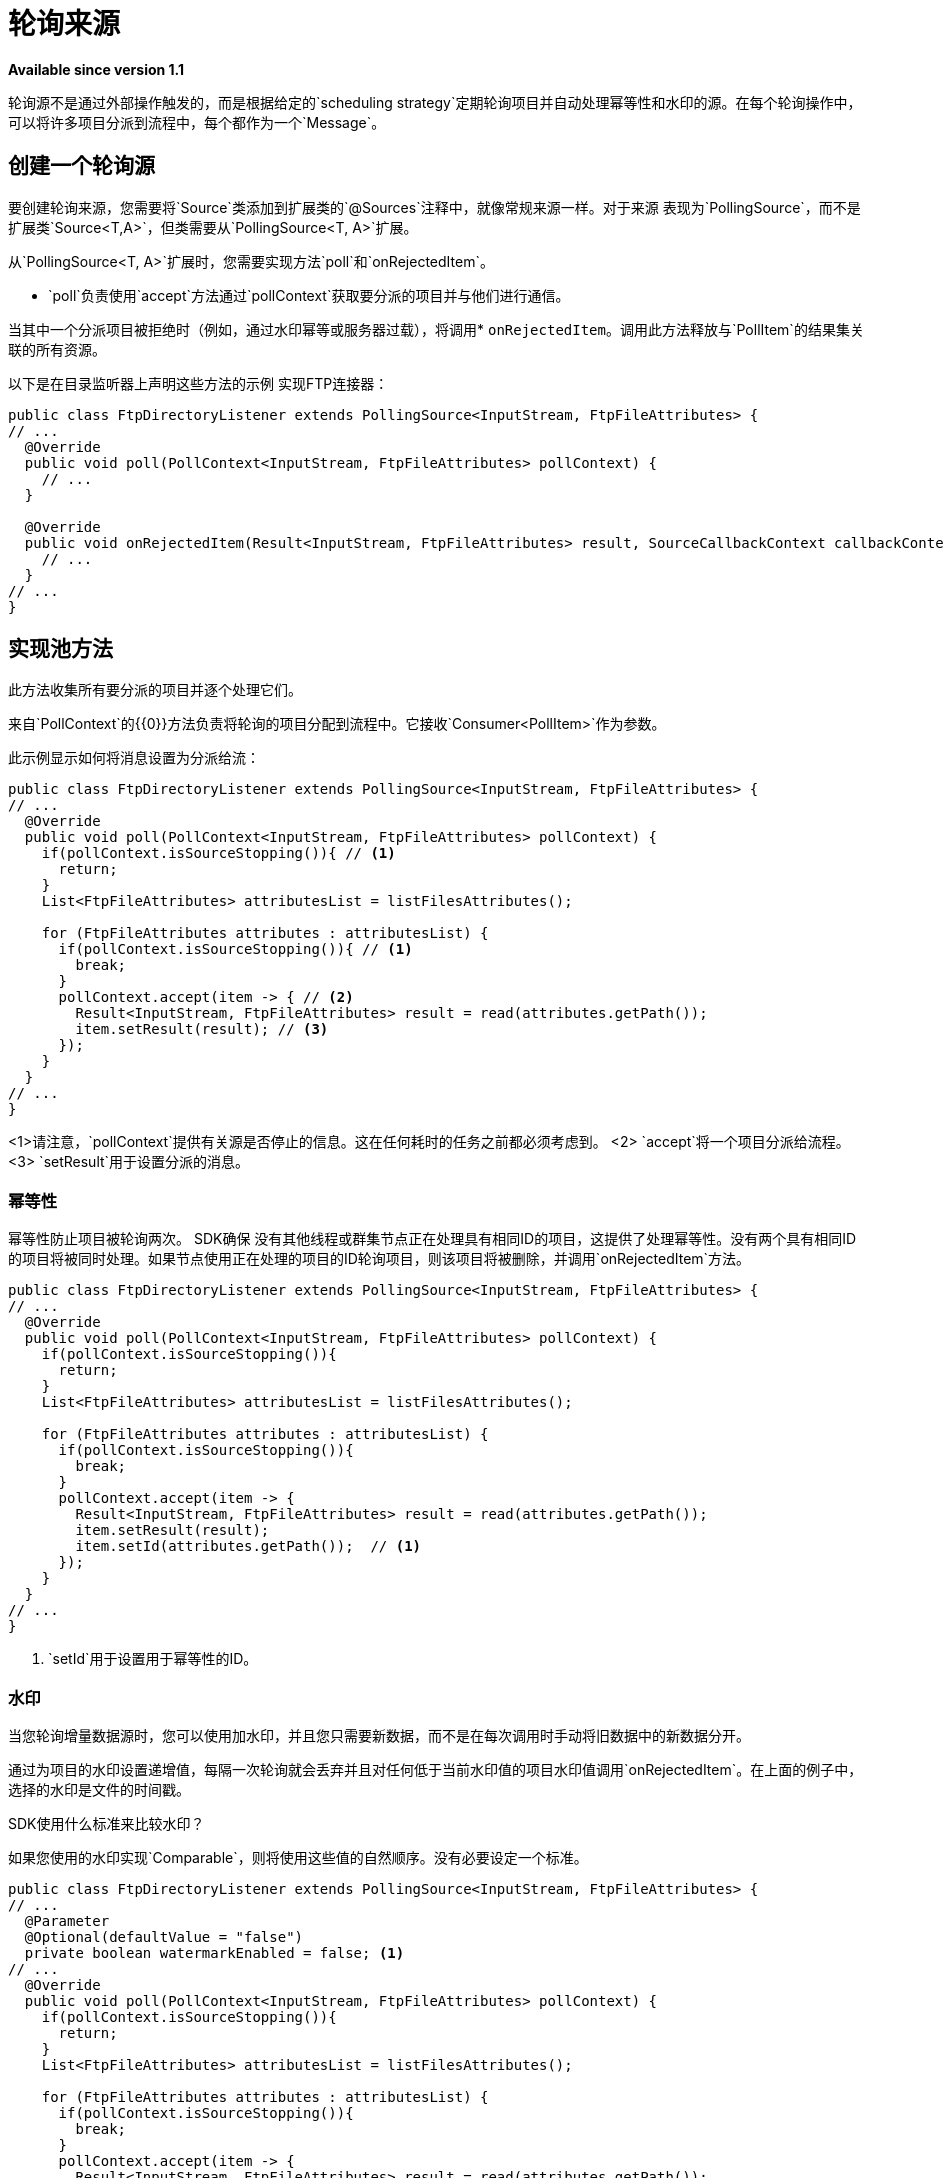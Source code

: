 = 轮询来源

*Available since version 1.1*

轮询源不是通过外部操作触发的，而是根据给定的`scheduling strategy`定期轮询项目并自动处理幂等性和水印的源。在每个轮询操作中，可以将许多项目分派到流程中，每个都作为一个`Message`。

== 创建一个轮询源

要创建轮询来源，您需要将`Source`类添加到扩展类的`@Sources`注释中，就像常规来源一样。对于来源
表现为`PollingSource`，而不是扩展类`Source<T,A>`，但类需要从`PollingSource<T, A>`扩展。

从`PollingSource<T, A>`扩展时，您需要实现方法`poll`和`onRejectedItem`。

*  `poll`负责使用`accept`方法通过`pollContext`获取要分派的项目并与他们进行通信。

当其中一个分派项目被拒绝时（例如，通过水印幂等或服务器过载），将调用*  `onRejectedItem`。调用此方法释放与`PollItem`的结果集关联的所有资源。

以下是在目录监听器上声明这些方法的示例
实现FTP连接器：

[source, java, linenums]
----
public class FtpDirectoryListener extends PollingSource<InputStream, FtpFileAttributes> {
// ...
  @Override
  public void poll(PollContext<InputStream, FtpFileAttributes> pollContext) {
    // ...
  }

  @Override
  public void onRejectedItem(Result<InputStream, FtpFileAttributes> result, SourceCallbackContext callbackContext) {
    // ...
  }
// ...
}
----

== 实现池方法

此方法收集所有要分派的项目并逐个处理它们。

来自`PollContext`的{​​{0}}方法负责将轮询的项目分配到流程中。它接收`Consumer<PollItem>`作为参数。

此示例显示如何将消息设置为分派给流：

[source, java, linenums]
----
public class FtpDirectoryListener extends PollingSource<InputStream, FtpFileAttributes> {
// ...
  @Override
  public void poll(PollContext<InputStream, FtpFileAttributes> pollContext) {
    if(pollContext.isSourceStopping()){ // <1>
      return;
    }
    List<FtpFileAttributes> attributesList = listFilesAttributes();

    for (FtpFileAttributes attributes : attributesList) {
      if(pollContext.isSourceStopping()){ // <1>
        break;
      }
      pollContext.accept(item -> { // <2>
        Result<InputStream, FtpFileAttributes> result = read(attributes.getPath());
        item.setResult(result); // <3>
      });
    }
  }
// ...
}
----
<1>请注意，`pollContext`提供有关源是否停止的信息。这在任何耗时的任务之前都必须考虑到。
<2> `accept`将一个项目分派给流程。
<3> `setResult`用于设置分派的消息。

=== 幂等性

幂等性防止项目被轮询两次。 SDK确保
没有其他线程或群集节点正在处理具有相同ID的项目，这提供了处理幂等性。没有两个具有相同ID的项目将被同时处理。如果节点使用正在处理的项目的ID轮询项目，则该项目将被删除，并调用`onRejectedItem`方法。

[source, java, linenums]
----
public class FtpDirectoryListener extends PollingSource<InputStream, FtpFileAttributes> {
// ...
  @Override
  public void poll(PollContext<InputStream, FtpFileAttributes> pollContext) {
    if(pollContext.isSourceStopping()){
      return;
    }
    List<FtpFileAttributes> attributesList = listFilesAttributes();

    for (FtpFileAttributes attributes : attributesList) {
      if(pollContext.isSourceStopping()){
        break;
      }
      pollContext.accept(item -> {
        Result<InputStream, FtpFileAttributes> result = read(attributes.getPath());
        item.setResult(result);
        item.setId(attributes.getPath());  // <1>
      });
    }
  }
// ...
}
----

<1> `setId`用于设置用于幂等性的ID。

=== 水印

当您轮询增量数据源时，您可以使用加水印，并且您只需要新数据，而不是在每次调用时手动将旧数据中的新数据分开。

通过为项目的水印设置递增值，每隔一次轮询就会丢弃并且对任何低于当前水印值的项目水印值调用`onRejectedItem`。在上面的例子中，选择的水印是文件的时间戳。

SDK使用什么标准来比较水印？

如果您使用的水印实现`Comparable`，则将使用这些值的自然顺序。没有必要设定一个标准。

[source, java, linenums]
----
public class FtpDirectoryListener extends PollingSource<InputStream, FtpFileAttributes> {
// ...
  @Parameter
  @Optional(defaultValue = "false")
  private boolean watermarkEnabled = false; <1>
// ...
  @Override
  public void poll(PollContext<InputStream, FtpFileAttributes> pollContext) {
    if(pollContext.isSourceStopping()){
      return;
    }
    List<FtpFileAttributes> attributesList = listFilesAttributes();

    for (FtpFileAttributes attributes : attributesList) {
      if(pollContext.isSourceStopping()){
        break;
      }
      pollContext.accept(item -> {
        Result<InputStream, FtpFileAttributes> result = read(attributes.getPath());
        item.setResult(result);
        item.setId(attributes.getPath());
        if (watermarkEnabled) { // <1>
          item.setWatermark(attributes.getTimestamp());  // <2>
        }
      });
    }
  }
// ...
}
----

<1>典型的最佳做法是让用户决定是否使用水印。
<2> `setWatermark`将文件时间戳设置为水印。

如果水印值不实现`Comparable`，或者如果我想使用另一个不是自然顺序的条件，该怎么办？

您可以通过调用其方法`setWatermarkComparator`来简单地将`Comparator`设置为`PollContext`。

===  PollItemStatus

如果您调用`accept`方法，则会返回`PollItemStatus`。这是一个可以采用以下值的`Enum`：

* 已接受：该项目已被接受并已计划执行。
*  FILTERED_BY_WATERMARK：该项目被拒绝，因为水印已启用，因此已过滤。
*  ALREADY_IN_PROCESS：该项目被拒绝，因为幂等性已启用且另一个线程或节点已在处理此项目。
*  SOURCE_STOPPING：该项目已被拒绝，因为来源已收到停止信号。

您可以使用它来记录每个项目的轮询状态：

[source, java, linenums]
----
public class FtpDirectoryListener extends PollingSource<InputStream, FtpFileAttributes> {
// ...
  @Parameter
  @Optional(defaultValue = "false")
  private boolean watermarkEnabled = false;
// ...
  @Override
  public void poll(PollContext<InputStream, FtpFileAttributes> pollContext) {
    if(pollContext.isSourceStopping()){
      return;
    }
    List<FtpFileAttributes> attributesList = listFilesAttributes();

    for (FtpFileAttributes attributes : attributesList) {
      if(pollContext.isSourceStopping()){
        break;
      }
      PollItemStatus status = pollContext.accept(item -> { // <1>
        Result<InputStream, FtpFileAttributes> result = read(attributes.getPath());
        item.setResult(result);
        item.setId(attributes.getPath());
        if (watermarkEnabled) {
          item.setWatermark(attributes.getTimestamp());
        }
      });

      if(!status.equals(PollItemStatus.ACCEPTED)){
        LOGGER.debug("Item rejected with code:  " + status.name());
      }
    }
  }
// ...
}
----

<1>获取稍后记录的`PollItemStatus`。


=== 获取源回调上下文

如果您需要保存要在回调方法中使用的数据，则`item`
为其提供`SourceCallbackContext`。

此示例显示如何获取上下文，然后将数据保存在该上下文中：

[source, java, linenums]
----
public class FtpDirectoryListener extends PollingSource<InputStream, FtpFileAttributes> {
// ...
  @Parameter
  @Optional(defaultValue = "false")
  private boolean watermarkEnabled = false;
// ...
  @Override
  public void poll(PollContext<InputStream, FtpFileAttributes> pollContext) {
    if(pollContext.isSourceStopping()){
      return;
    }
    List<FtpFileAttributes> attributesList = listFilesAttributes();

    for (FtpFileAttributes attributes : attributesList) {
      if(pollContext.isSourceStopping()){
        break;
      }
      PollItemStatus status = pollContext.accept(item -> {
        SourceCallbackContext context = item.getSourceCallbackContext();   // <1>
        context.addVariable("attributes", attributes);  // <2>
        Result<InputStream, FtpFileAttributes> result = read(attributes.getPath());
        item.setResult(result);
        item.setId(attributes.getPath());
        if (watermarkEnabled) {
          item.setWatermark(attributes.getTimestamp());
        }
      });

      if(!status.equals(PollItemStatus.ACCEPTED)){
        LOGGER.debug("Item rejected with code:  " + status.name());
      }
    }
  }
// ...
}
----

<1>从`item`获取上下文。
<2>将数据保存在`SourceCallbackContext`上。

== 实现OnRejectedItem方法

当其中一个派发项目被拒绝时调用此方法。它应该释放
任何与`PollItem`的结果集相关联的资源。

这个例子展示了如何实现它：

[source, java, linenums]
----
public class FtpDirectoryListener extends PollingSource<InputStream, FtpFileAttributes> {
// ...
  @Override
    public void onRejectedItem(Result<InputStream, FtpFileAttributes> result, SourceCallbackContext callbackContext) {
      closeFileStream(result);
    }
// ...
}
----

== 如何在流中使用轮询源

SDK自动向源添加`scheduling strategy`参数，使用户能够提供任何策略（如`fixed-frequency`）来处理轮询执行。运行时将使用该策略自动调度`poll`方法的执行。

以下是使用轮询源的FTP目录侦听器的示例：

[source, xml, linenums]
----
<ftp:listener config-ref="config" directory="path/" watermarkEnabled="true">
  <scheduling-strategy>
    <fixed-frequency startDelay="40000" frequency="1000" timeUnit="MILLISECONDS"/>
  </scheduling-strategy>
</ftp:listener>
----

